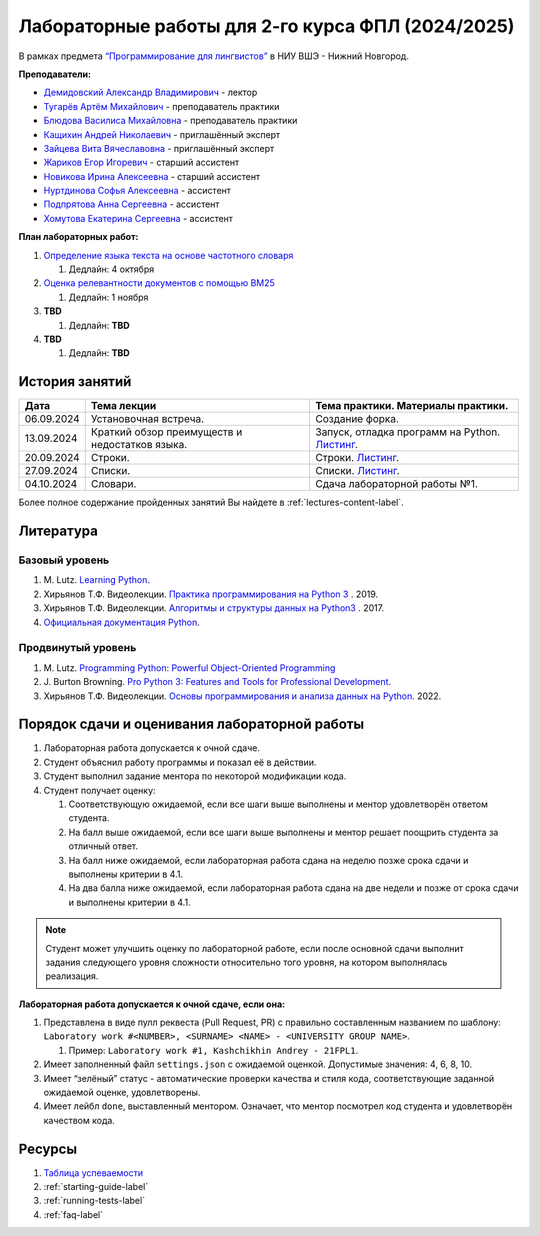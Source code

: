 Лабораторные работы для 2-го курса ФПЛ (2024/2025)
==================================================

В рамках предмета
`“Программирование для лингвистов” <https://www.hse.ru/edu/courses/902204002>`__
в НИУ ВШЭ - Нижний Новгород.

**Преподаватели:**

-  `Демидовский Александр
   Владимирович <https://www.hse.ru/staff/demidovs>`__ - лектор
-  `Тугарёв Артём
   Михайлович <https://www.hse.ru/org/persons/224103384>`__ -
   преподаватель практики
-  `Блюдова Василиса Михайловна <https://t.me/Vasilisa282>`__ -
   преподаватель практики
-  `Кащихин Андрей Николаевич <https://github.com/WhiteJaeger>`__ -
   приглашённый эксперт
-  `Зайцева Вита Вячеславовна <https://t.me/v_ttec>`__ - приглашённый эксперт
-  `Жариков Егор Игоревич <https://t.me/godb0i>`__ - старший ассистент
-  `Новикова Ирина Алексеевна <https://t.me/iriinnnaaaaa>`__ - старший ассистент
-  `Нуртдинова Софья Алексеевна <https://t.me/sunrielly>`__ - ассистент
-  `Подпрятова Анна Сергеевна <https://t.me/anpruch>`__ - ассистент
-  `Хомутова Екатерина Сергеевна <https://t.me/ekaterina_hom>`__ -
   ассистент

**План лабораторных работ:**

1. `Определение языка текста на основе частотного
   словаря <https://github.com/fipl-hse/2024-2-level-labs/tree/main/lab_1_classify_by_unigrams>`__

   1. Дедлайн: 4 октября

2. `Оценка релевантности документов с помощью
   BM25 <https://github.com/fipl-hse/2024-2-level-labs/tree/main/lab_2_retrieval_w_bm25>`__

   1. Дедлайн: 1 ноября

3. **TBD**

   1. Дедлайн: **TBD**

4. **TBD**

   1. Дедлайн: **TBD**

История занятий
---------------

+------------+----------------------------+------------------------------------------------------+
| Дата       | Тема лекции                | Тема практики. Материалы практики.                   |
+============+============================+======================================================+
| 06.09.2024 | Установочная встреча.      | Создание форка.                                      |
+------------+----------------------------+------------------------------------------------------+
| 13.09.2024 | Краткий обзор преимуществ  | Запуск, отладка программ на Python.                  |
|            | и недостатков языка.       | `Листинг <./seminars/practice_1_run_debug.py>`__.    |
+------------+----------------------------+------------------------------------------------------+
| 20.09.2024 | Строки.                    | Строки.                                              |
|            |                            | `Листинг <./seminars/practice_2_strings.py>`__.      |
+------------+----------------------------+------------------------------------------------------+
| 27.09.2024 | Списки.                    | Списки.                                              |
|            |                            | `Листинг <./seminars/practice_3_lists.py>`__.        |
+------------+----------------------------+------------------------------------------------------+
| 04.10.2024 | Словари.                   | Сдача лабораторной работы №1.                        |
+------------+----------------------------+------------------------------------------------------+


Более полное содержание пройденных занятий Вы найдете в :ref:`lectures-content-label`.

Литература
----------

Базовый уровень
~~~~~~~~~~~~~~~

1. M. Lutz. `Learning
   Python <https://www.amazon.com/Learning-Python-5th-Mark-Lutz/dp/1449355730>`__.
2. Хирьянов Т.Ф. Видеолекции. `Практика
   программирования на Python
   3 <https://www.youtube.com/watch?v=fgf57Sa5A-A&list=PLRDzFCPr95fLuusPXwvOPgXzBL3ZTzybY>`__
   . 2019.
3. Хирьянов Т.Ф. Видеолекции. `Алгоритмы и структуры данных на
   Python3 <https://www.youtube.com/watch?v=KdZ4HF1SrFs&list=PLRDzFCPr95fK7tr47883DFUbm4GeOjjc0>`__
   . 2017.
4. `Официальная документация Python <https://docs.python.org/3/>`__.

Продвинутый уровень
~~~~~~~~~~~~~~~~~~~

1. M. Lutz. `Programming Python: Powerful Object-Oriented
   Programming <https://www.amazon.com/Programming-Python-Powerful-Object-Oriented/dp/0596158106>`__
2. J. Burton Browning. `Pro Python 3: Features and Tools for Professional
   Development <https://www.amazon.com/Pro-Python-Features-Professional-Development/dp/1484243846>`__.
3. Хирьянов Т.Ф. Видеолекции. `Основы программирования и анализа данных на
   Python <https://teach-in.ru/course/python-programming-and-data-analysis-basics>`__. 2022.

Порядок сдачи и оценивания лабораторной работы
----------------------------------------------

1. Лабораторная работа допускается к очной сдаче.
2. Студент объяснил работу программы и показал её в действии.
3. Студент выполнил задание ментора по некоторой модификации кода.
4. Студент получает оценку:

   1. Соответствующую ожидаемой, если все шаги выше выполнены и ментор
      удовлетворён ответом студента.
   2. На балл выше ожидаемой, если все шаги выше выполнены и ментор
      решает поощрить студента за отличный ответ.
   3. На балл ниже ожидаемой, если лабораторная работа сдана на неделю
      позже срока сдачи и выполнены критерии в 4.1.
   4. На два балла ниже ожидаемой, если лабораторная работа сдана на две
      недели и позже от срока сдачи и выполнены критерии в 4.1.

.. note:: Студент может улучшить оценку по лабораторной работе,
          если после основной сдачи выполнит задания следующего уровня
          сложности относительно того уровня, на котором выполнялась реализация.

**Лабораторная работа допускается к очной сдаче, если она:**

1. Представлена в виде пулл реквеста (Pull Request, PR) с правильно
   составленным названием по шаблону:
   ``Laboratory work #<NUMBER>, <SURNAME> <NAME> - <UNIVERSITY GROUP NAME>``.

   1. Пример: ``Laboratory work #1, Kashchikhin Andrey - 21FPL1``.

2. Имеет заполненный файл ``settings.json`` с ожидаемой оценкой.
   Допустимые значения: 4, 6, 8, 10.
3. Имеет “зелёный” статус - автоматические проверки качества и стиля
   кода, соответствующие заданной ожидаемой оценке, удовлетворены.
4. Имеет лейбл ``done``, выставленный ментором. Означает, что ментор
   посмотрел код студента и удовлетворён качеством кода.

Ресурсы
-------

1. `Таблица
   успеваемости <https://docs.google.com/spreadsheets/d/19Lt-2ZOAJZWD3cY73KWYrRADEDW3Dcoi/edit?usp=sharing&ouid=106746394631440107563&rtpof=true&sd=true>`__
2. :ref:`starting-guide-label`
3. :ref:`running-tests-label`
4. :ref:`faq-label`
